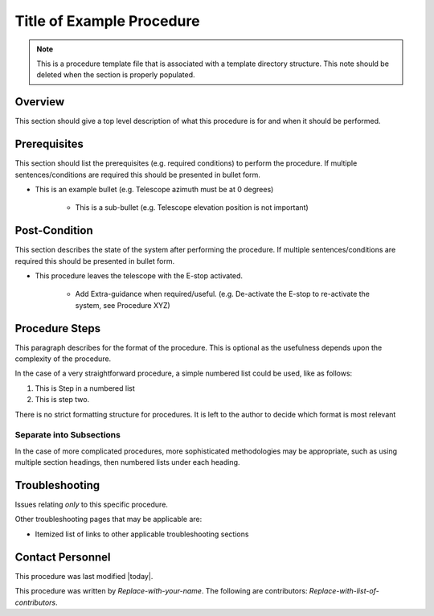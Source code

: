 .. This is a template for operational procedures. Each procedure will have its own sub-directory. This comment may be deleted when the template is copied to the destination.

.. This is the label that can be used as for cross referencing in the given area
.. _Procedure_Template-reference-label:

.. Primary Author
.. add your name between the *'s below
.. |author| replace::  *Replace-with-your-name*
.. If making contribution, add your name between *'s below (first person will have to add the **'s.
.. Names should be separated by commas.
.. |contributors| replace:: *Replace-with-list-of-contributors*

##########################
Title of Example Procedure
##########################

.. note::
    This is a procedure template file that is associated with a template directory structure. This note should be deleted when the section is properly populated.

Overview
^^^^^^^^

This section should give a top level description of what this procedure is for and when it should be performed.

.. Any Figures should be stored in the _static subdirectory. See the README in that directory for how to insert a figure

Prerequisites
^^^^^^^^^^^^^

This section should list the prerequisites (e.g. required conditions) to perform the procedure. If multiple sentences/conditions are required this should be presented in bullet form.

- This is an example bullet (e.g. Telescope azimuth must be at 0 degrees)

    - This is a sub-bullet (e.g. Telescope elevation position is not important)


Post-Condition
^^^^^^^^^^^^^^

This section describes the state of the system after performing the procedure. If multiple sentences/conditions are required this should be presented in bullet form.

- This procedure leaves the telescope with the E-stop activated.

    - Add Extra-guidance when required/useful. (e.g. De-activate the E-stop to re-activate the system, see Procedure XYZ)



Procedure Steps
^^^^^^^^^^^^^^^

This paragraph describes for the format of the procedure. This is optional as the usefulness depends upon the complexity of the procedure.

In the case of a very straightforward procedure, a simple numbered list could be used, like as follows:

#. This is Step in a numbered list
#. This is step two.

There is no strict formatting structure for procedures. It is left to the author to decide which format is most relevant



Separate into Subsections
-------------------------

In the case of more complicated procedures, more sophisticated methodologies may be appropriate, such as using multiple section headings, then numbered lists under each heading.



Troubleshooting
^^^^^^^^^^^^^^^

Issues relating *only* to this specific procedure.

Other troubleshooting pages that may be applicable are:

- Itemized list of links to other applicable troubleshooting sections


Contact Personnel
^^^^^^^^^^^^^^^^^

This procedure was last modified |today|.

This procedure was written by |author|. The following are contributors: |contributors|.

